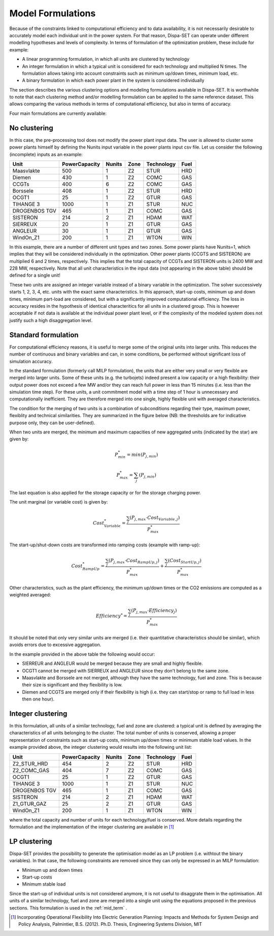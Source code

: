 .. _formulations:

Model Formulations
==================

Because of the constraints linked to computational efficiency and to data availability, it is not necessarily desirable to accurately model each individual unit in the power system. For that reason, Dispa-SET can operate under different modelling hypotheses and levels of complexity. In terms of formulation of the optimization problem, these include for example:

* A linear programming formulation, in which all units are clustered by technology
* An integer formulation in which a typical unit is considered for each technology and multiplied N times. The formulation allows taking into account constraints such as minimum up/down times, minimum load, etc.
* A binary formulation in which each power plant in the system is considered individually

The section describes the various clustering options and modeling formulations available in Dispa-SET. It is worthwhile to note that each clustering method and/or modelling formulation can be applied to the same reference dataset. This allows comparing the various methods in terms of computational efficiency, but also in terms of accuracy.

Four main formulations are currently available:

No clustering
^^^^^^^^^^^^^
In this case, the pre-processing tool does not modify the power plant input data. The user is allowed to cluster some power plants himself by defining the Nunits input variable in the power plants input csv file. Let us consider the following (incomplete) inputs as an example:

.. table:: 

	=============== =============== ======= ======= =============== =====
	Unit	        PowerCapacity   Nunits  Zone    Technology   	Fuel
	=============== =============== ======= ======= =============== =====
	Maasvlakte	500		1	Z2	STUR		HRD
	Diemen		430		1	Z2	COMC		GAS
	CCGTs		400		6	Z2	COMC		GAS
	Borssele	408		1	Z2	STUR		HRD
	OCGT1		25		1	Z2	GTUR		GAS
	TIHANGE 3	1000		1	Z1	STUR		NUC
	DROGENBOS TGV	465		1	Z1	COMC		GAS
	SISTERON	214		2	Z1	HDAM		WAT
	SIERREUX	20		1	Z1	GTUR		GAS
	ANGLEUR		30		1	Z1	GTUR		GAS
	WindOn_Z1	200		1	Z1	WTON		WIN
	=============== =============== ======= ======= =============== =====

In this example, there are a number of different unit types and two zones. Some power plants have Nunits=1, which implies that they will be considered individually in the optimization. Other power plants (CCGTS and SISTERON) are multiplied 6 and 2 times, respectively. This implies that the total capacity of CCGTs and SISTERON units is 2400 MW and 228 MW, respectively. Note that all unit characteristics in the input data (not appearing in the above table) should be defined for a single unit!

These two units are assigned an integer variable instead of a binary variable in the optimization. The solver successively starts 1, 2, 3, 4, etc. units with the exact same characteristics. In this approach, start-up costs, minimum up and down times, minimum part-load are considered, but with a significantly improved computational efficiency. The loss in accuracy resides in the hypothesis of identical characteritics for all units in a clustered group. This is however acceptable if not data is available at the individual power plant level, or if the complexity of the modeled system does not justify such a high disaggregation level.

Standard formulation
^^^^^^^^^^^^^^^^^^^^
For computational efficiency reasons, it is useful to merge some of the original units into larger units. This reduces the number of continuous and binary variables and can, in some conditions, be performed without significant loss of simulation accuracy.

In the standard formulation (formerly call MILP formulation), the units that are either very small or very flexible are merged into larger units. Some of these units (e.g. the turbojets) indeed present a low capacity or a high flexibility: their output power does not exceed a few MW and/or they can reach full power in less than 15 minutes (i.e. less than the simulation time step). For these units, a unit commitment model with a time step of 1 hour is unnecessary and computationally inefficient. They are therefore merged into one single, highly flexible unit with averaged characteristics.

The condition for the merging of two units is a combination of subconditions regarding their type, maximum power, flexiblity and technical similarities. They are summarized in the figure below (NB: the thresholds are for indicative purpose only, they can be user-defined).

.. image:: figures/clustering.png

When two units are merged, the minimum and maximum capacities of new aggregated units (indicated by the star) are given by:

.. math::

	P_{min}^* = min(P_{j,min})

.. math::

	P_{max}^* = \sum_j (P_{j,min})

The last equation is also applied for the storage capacity or for the storage charging power.

The unit marginal (or variable cost) is given by:

.. math::

	Cost_{Variable}^* = \frac{\sum_j ( P_{j,max} \cdot Cost_{Variable,j} )}{P_{max}^*}

The start-up/shut-down costs are transformed into ramping costs (example with ramp-up):

.. math::

	Cost_{RampUp}^* = \frac{\sum_j ( P_{j,max} \cdot Cost_{RampUp,j} )}{P_{max}^*} + \frac{\sum_j ( Cost_{StartUp,j} )}{P_{max}^*}

Other characteristics, such as the plant efficiency, the minimum up/down times or the CO2 emissions are computed as a weighted averaged: 

.. math::

	Efficiency^* = \frac{\sum_j ( P_{j,max} \cdot Efficiency_{j} )}{P_{max}^*}

It should be noted that only very similar units are merged (i.e. their quantitative characteristics should be similar), which avoids errors due to excessive aggregation. 

In the example provided in the above table the following would occur:

- SIERREUR and ANGLEUR would be merged because they are small and highly flexible. 
- OCGT1 cannot be merged with SIERREUX and ANGLEUR since they don't belong to the same zone. 
- Maasvlakte and Borssele are not merged, although they have the same technology, fuel and zone. This is because their size is significant and they flexibility is low.
- Diemen and CCGTS are merged only if their flexibility is high (i.e. they can start/stop or ramp to full load in less then one hour).

Integer clustering
^^^^^^^^^^^^^^^^^^
In this formulation, all units of a similar technology, fuel and zone are clustered: a typical unit is defined by averaging the characteristics of all units belonging to the cluster. The total number of units is conserved, allowing a proper representation of constraints such as start-up costs, minimum up/down times or minimum stable load values. In the example provided above, the integer clustering would results into the following unit list:

.. table:: 

	=============== =============== ======= ======= =============== =====
	Unit	        PowerCapacity   Nunits  Zone    Technology   	Fuel
	=============== =============== ======= ======= =============== =====
	Z2_STUR_HRD	454		2	Z2	STUR		HRD
	Z2_COMC_GAS	404		7	Z2	COMC		GAS
	OCGT1		25		1	Z2	GTUR		GAS
	TIHANGE 3	1000		1	Z1	STUR		NUC
	DROGENBOS TGV	465		1	Z1	COMC		GAS
	SISTERON	214		2	Z1	HDAM		WAT
	Z1_GTUR_GAZ	25		2	Z1	GTUR		GAS
	WindOn_Z1	200		1	Z1	WTON		WIN
	=============== =============== ======= ======= =============== =====

where the total capacity and number of units for each technology/fuel is conserved. More details regarding the formulation and the implementation of the integer clustering are available in [1]_

LP clustering
^^^^^^^^^^^^^
Dispa-SET provides the possibility to generate the optimisation model as an LP problem (i.e. withtout the binary variables). In that case, the following constraints are removed since they can only be expressed in an MILP formulation: 

* Minimum up and down times
* Start-up costs
* Minimum stable load

Since the start-up of individual units is not considered anymore, it is not useful to disaggrate them in the optimisation. All units of a similar technology, fuel and zone are merged into a single unit using the equations proposed in the previous sections.
This formulation is used in the :ref:`mid_term` .

.. [1] Incorporating Operational Flexibility Into Electric Generation Planning: Impacts and Methods for System Design and Policy Analysis, Palmintier, B.S. (2012). Ph.D. Thesis, Engineering Systems Division, MIT

